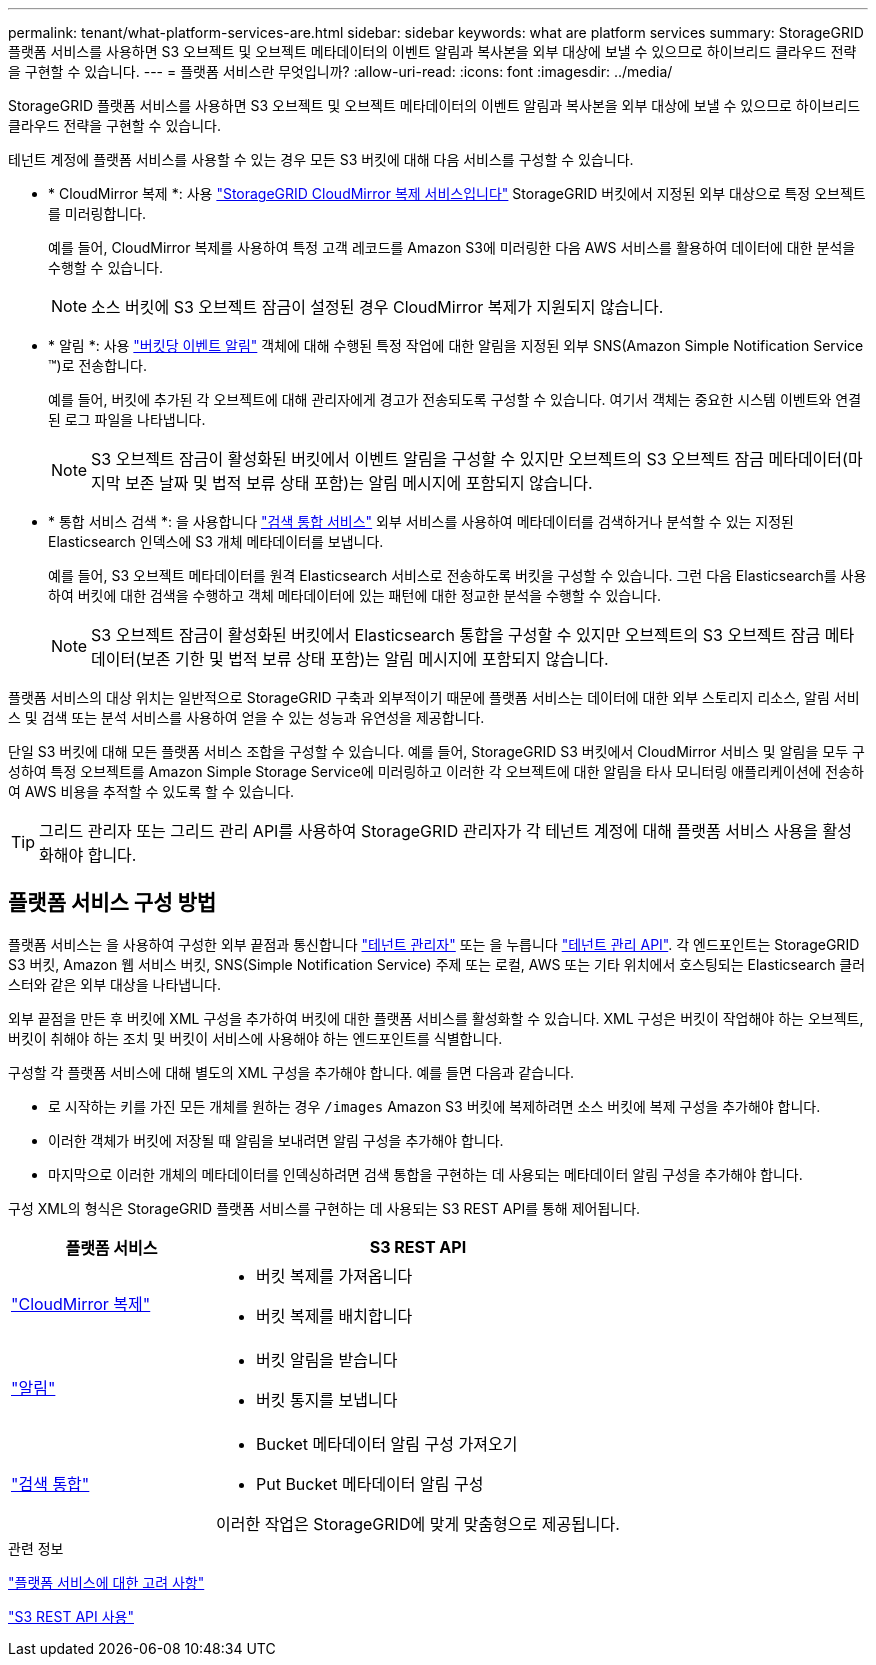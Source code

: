 ---
permalink: tenant/what-platform-services-are.html 
sidebar: sidebar 
keywords: what are platform services 
summary: StorageGRID 플랫폼 서비스를 사용하면 S3 오브젝트 및 오브젝트 메타데이터의 이벤트 알림과 복사본을 외부 대상에 보낼 수 있으므로 하이브리드 클라우드 전략을 구현할 수 있습니다. 
---
= 플랫폼 서비스란 무엇입니까?
:allow-uri-read: 
:icons: font
:imagesdir: ../media/


[role="lead"]
StorageGRID 플랫폼 서비스를 사용하면 S3 오브젝트 및 오브젝트 메타데이터의 이벤트 알림과 복사본을 외부 대상에 보낼 수 있으므로 하이브리드 클라우드 전략을 구현할 수 있습니다.

테넌트 계정에 플랫폼 서비스를 사용할 수 있는 경우 모든 S3 버킷에 대해 다음 서비스를 구성할 수 있습니다.

* * CloudMirror 복제 *: 사용 link:understanding-cloudmirror-replication-service.html["StorageGRID CloudMirror 복제 서비스입니다"] StorageGRID 버킷에서 지정된 외부 대상으로 특정 오브젝트를 미러링합니다.
+
예를 들어, CloudMirror 복제를 사용하여 특정 고객 레코드를 Amazon S3에 미러링한 다음 AWS 서비스를 활용하여 데이터에 대한 분석을 수행할 수 있습니다.

+

NOTE: 소스 버킷에 S3 오브젝트 잠금이 설정된 경우 CloudMirror 복제가 지원되지 않습니다.

* * 알림 *: 사용 link:understanding-notifications-for-buckets.html["버킷당 이벤트 알림"] 객체에 대해 수행된 특정 작업에 대한 알림을 지정된 외부 SNS(Amazon Simple Notification Service ™)로 전송합니다.
+
예를 들어, 버킷에 추가된 각 오브젝트에 대해 관리자에게 경고가 전송되도록 구성할 수 있습니다. 여기서 객체는 중요한 시스템 이벤트와 연결된 로그 파일을 나타냅니다.

+

NOTE: S3 오브젝트 잠금이 활성화된 버킷에서 이벤트 알림을 구성할 수 있지만 오브젝트의 S3 오브젝트 잠금 메타데이터(마지막 보존 날짜 및 법적 보류 상태 포함)는 알림 메시지에 포함되지 않습니다.

* * 통합 서비스 검색 *: 을 사용합니다 link:understanding-search-integration-service.html["검색 통합 서비스"] 외부 서비스를 사용하여 메타데이터를 검색하거나 분석할 수 있는 지정된 Elasticsearch 인덱스에 S3 개체 메타데이터를 보냅니다.
+
예를 들어, S3 오브젝트 메타데이터를 원격 Elasticsearch 서비스로 전송하도록 버킷을 구성할 수 있습니다. 그런 다음 Elasticsearch를 사용하여 버킷에 대한 검색을 수행하고 객체 메타데이터에 있는 패턴에 대한 정교한 분석을 수행할 수 있습니다.

+

NOTE: S3 오브젝트 잠금이 활성화된 버킷에서 Elasticsearch 통합을 구성할 수 있지만 오브젝트의 S3 오브젝트 잠금 메타데이터(보존 기한 및 법적 보류 상태 포함)는 알림 메시지에 포함되지 않습니다.



플랫폼 서비스의 대상 위치는 일반적으로 StorageGRID 구축과 외부적이기 때문에 플랫폼 서비스는 데이터에 대한 외부 스토리지 리소스, 알림 서비스 및 검색 또는 분석 서비스를 사용하여 얻을 수 있는 성능과 유연성을 제공합니다.

단일 S3 버킷에 대해 모든 플랫폼 서비스 조합을 구성할 수 있습니다. 예를 들어, StorageGRID S3 버킷에서 CloudMirror 서비스 및 알림을 모두 구성하여 특정 오브젝트를 Amazon Simple Storage Service에 미러링하고 이러한 각 오브젝트에 대한 알림을 타사 모니터링 애플리케이션에 전송하여 AWS 비용을 추적할 수 있도록 할 수 있습니다.


TIP: 그리드 관리자 또는 그리드 관리 API를 사용하여 StorageGRID 관리자가 각 테넌트 계정에 대해 플랫폼 서비스 사용을 활성화해야 합니다.



== 플랫폼 서비스 구성 방법

플랫폼 서비스는 을 사용하여 구성한 외부 끝점과 통신합니다 link:configuring-platform-services-endpoints.html["테넌트 관리자"] 또는 을 누릅니다 link:understanding-tenant-management-api.html["테넌트 관리 API"]. 각 엔드포인트는 StorageGRID S3 버킷, Amazon 웹 서비스 버킷, SNS(Simple Notification Service) 주제 또는 로컬, AWS 또는 기타 위치에서 호스팅되는 Elasticsearch 클러스터와 같은 외부 대상을 나타냅니다.

외부 끝점을 만든 후 버킷에 XML 구성을 추가하여 버킷에 대한 플랫폼 서비스를 활성화할 수 있습니다. XML 구성은 버킷이 작업해야 하는 오브젝트, 버킷이 취해야 하는 조치 및 버킷이 서비스에 사용해야 하는 엔드포인트를 식별합니다.

구성할 각 플랫폼 서비스에 대해 별도의 XML 구성을 추가해야 합니다. 예를 들면 다음과 같습니다.

* 로 시작하는 키를 가진 모든 개체를 원하는 경우 `/images` Amazon S3 버킷에 복제하려면 소스 버킷에 복제 구성을 추가해야 합니다.
* 이러한 객체가 버킷에 저장될 때 알림을 보내려면 알림 구성을 추가해야 합니다.
* 마지막으로 이러한 개체의 메타데이터를 인덱싱하려면 검색 통합을 구현하는 데 사용되는 메타데이터 알림 구성을 추가해야 합니다.


구성 XML의 형식은 StorageGRID 플랫폼 서비스를 구현하는 데 사용되는 S3 REST API를 통해 제어됩니다.

[cols="1a,2a"]
|===
| 플랫폼 서비스 | S3 REST API 


 a| 
link:configuring-cloudmirror-replication.html["CloudMirror 복제"]
 a| 
* 버킷 복제를 가져옵니다
* 버킷 복제를 배치합니다




 a| 
link:configuring-event-notifications.html["알림"]
 a| 
* 버킷 알림을 받습니다
* 버킷 통지를 보냅니다




 a| 
link:using-search-integration-service.html["검색 통합"]
 a| 
* Bucket 메타데이터 알림 구성 가져오기
* Put Bucket 메타데이터 알림 구성


이러한 작업은 StorageGRID에 맞게 맞춤형으로 제공됩니다.

|===
.관련 정보
link:considerations-for-platform-services.html["플랫폼 서비스에 대한 고려 사항"]

link:../s3/index.html["S3 REST API 사용"]
